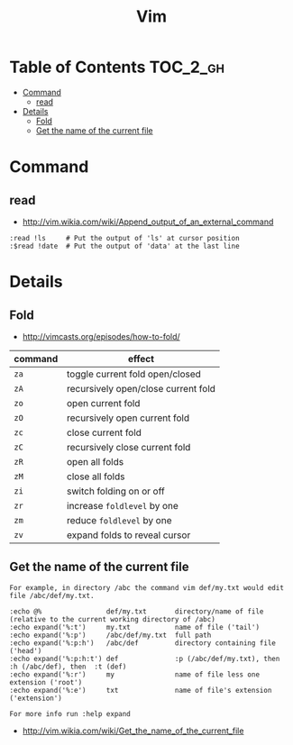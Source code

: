#+TITLE: Vim

* Table of Contents                                                :TOC_2_gh:
 - [[#command][Command]]
   - [[#read][read]]
 - [[#details][Details]]
   - [[#fold][Fold]]
   - [[#get-the-name-of-the-current-file][Get the name of the current file]]

* Command
** read
- http://vim.wikia.com/wiki/Append_output_of_an_external_command

#+BEGIN_EXAMPLE
  :read !ls     # Put the output of 'ls' at cursor position
  :$read !date  # Put the output of 'data' at the last line
#+END_EXAMPLE

* Details
** Fold
- http://vimcasts.org/episodes/how-to-fold/

| command | effect                              |
|---------+-------------------------------------|
| ~za~    | toggle current fold open/closed     |
| ~zA~	  | recursively open/close current fold |
| ~zo~	  | open current fold                   |
| ~zO~	  | recursively open current fold       |
| ~zc~	  | close current fold                  |
| ~zC~	  | recursively close current fold      |
| ~zR~	  | open all folds                      |
| ~zM~    | close all folds                     |
| ~zi~    | switch folding on or off            |
| ~zr~	  | increase ~foldlevel~ by one         |
| ~zm~	  | reduce ~foldlevel~ by one           |
| ~zv~    | expand folds to reveal cursor       |

** Get the name of the current file
#+BEGIN_EXAMPLE
  For example, in directory /abc the command vim def/my.txt would edit file /abc/def/my.txt.

  :echo @%                def/my.txt       directory/name of file (relative to the current working directory of /abc)
  :echo expand('%:t')     my.txt           name of file ('tail')
  :echo expand('%:p')     /abc/def/my.txt  full path
  :echo expand('%:p:h')   /abc/def         directory containing file ('head')
  :echo expand('%:p:h:t') def              :p (/abc/def/my.txt), then  :h (/abc/def), then  :t (def)
  :echo expand('%:r')     my               name of file less one extension ('root')
  :echo expand('%:e')     txt              name of file's extension ('extension')

  For more info run :help expand
#+END_EXAMPLE
- http://vim.wikia.com/wiki/Get_the_name_of_the_current_file
